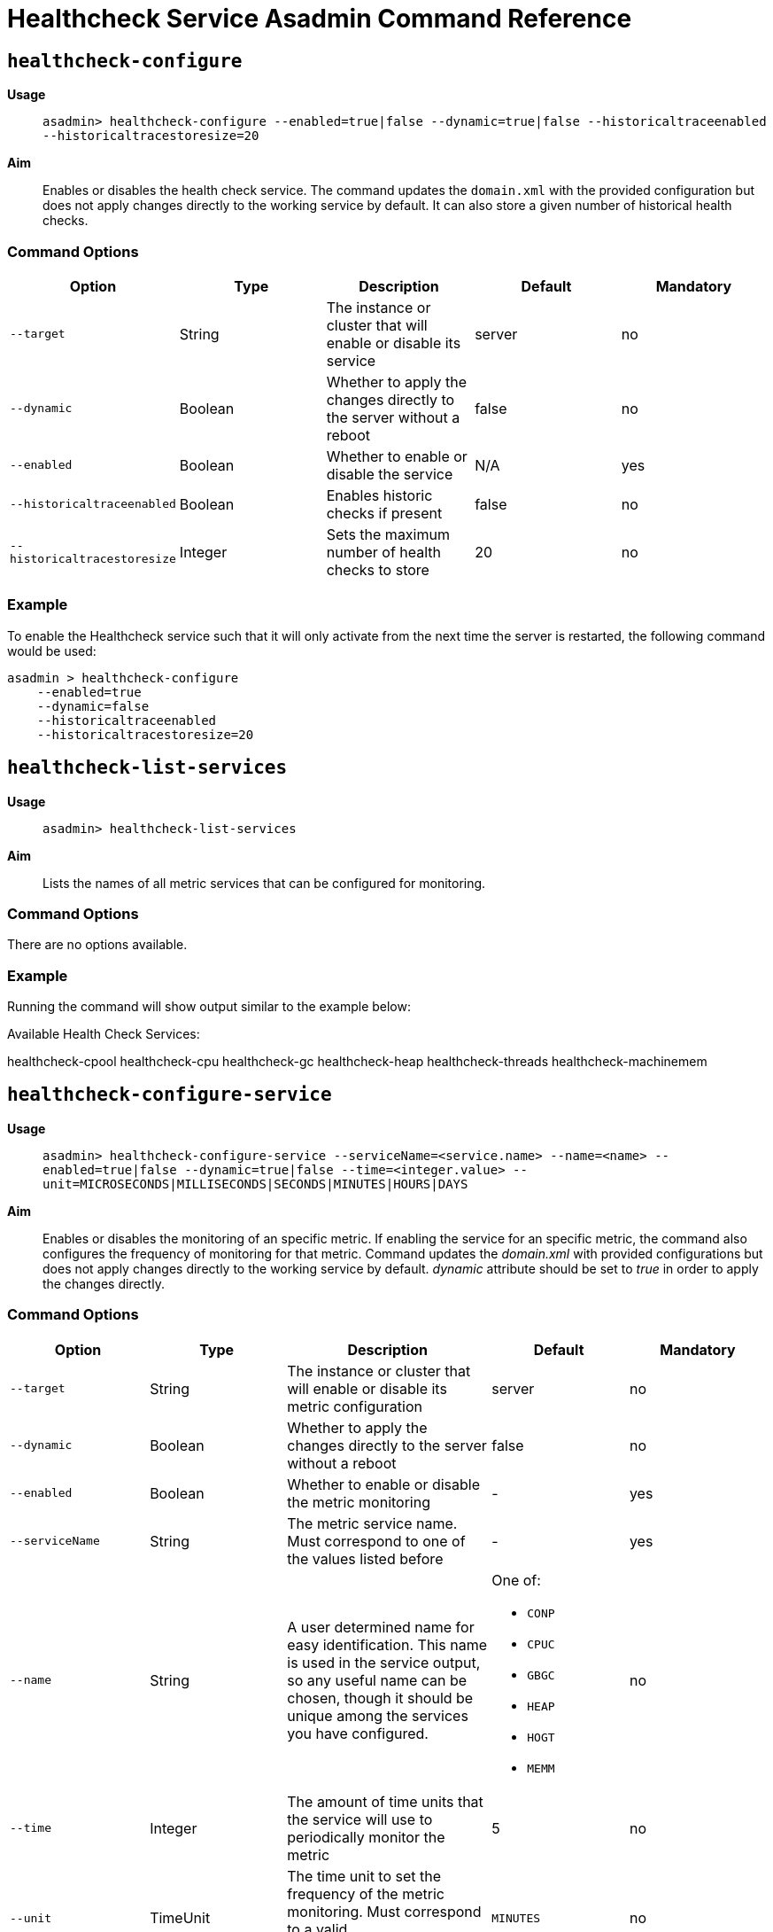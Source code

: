 [[healthcheck-service]]
= Healthcheck Service Asadmin Command Reference

[[healthcheck-configure]]
== `healthcheck-configure`

*Usage*::
`asadmin> healthcheck-configure --enabled=true|false --dynamic=true|false --historicaltraceenabled --historicaltracestoresize=20`

*Aim*::
Enables or disables the health check service. The command updates
the `domain.xml` with the provided configuration but does not apply
changes directly to the working service by default. It can also store a
given number of historical health checks.

[[command-options]]
=== Command Options

[cols=",,,,",options="header",]
|=======================================================================
|Option |Type |Description |Default |Mandatory
|`--target` |String |The instance or cluster that will enable or disable
its service |server |no
|`--dynamic` |Boolean |Whether to apply the changes directly to the
server without a reboot |false |no
|`--enabled` |Boolean |Whether to enable or disable the service |N/A
|yes
|`--historicaltraceenabled` |Boolean |Enables historic checks if present
|false |no
|`--historicaltracestoresize` |Integer |Sets the maximum number of
health checks to store |20 |no
|=======================================================================

[[example]]
=== Example

To enable the Healthcheck service such that it will only activate from
the next time the server is restarted, the following command would be
used:

[source, shell]
----
asadmin > healthcheck-configure
    --enabled=true
    --dynamic=false
    --historicaltraceenabled
    --historicaltracestoresize=20
----

[[healthcheck-list-services]]
== `healthcheck-list-services`

*Usage*::
`asadmin> healthcheck-list-services`

*Aim*::
Lists the names of all metric services that can be configured for
monitoring.

[[command-options-1]]
=== Command Options

There are no options available.

[[example-1]]
=== Example

Running the command will show output similar to the example below:

****
Available Health Check Services:

healthcheck-cpool healthcheck-cpu healthcheck-gc healthcheck-heap
healthcheck-threads healthcheck-machinemem
****

[[healthcheck-configure-service]]
== `healthcheck-configure-service`

*Usage*::
`asadmin> healthcheck-configure-service --serviceName=<service.name> --name=<name> --enabled=true|false --dynamic=true|false --time=<integer.value> --unit=MICROSECONDS|MILLISECONDS|SECONDS|MINUTES|HOURS|DAYS`

*Aim*::
Enables or disables the monitoring of an specific metric. If enabling
the service for an specific metric, the command also configures the
frequency of monitoring for that metric. Command updates the _domain.xml_
with provided configurations but does not apply changes directly to the
working service by default. _dynamic_ attribute should be set to _true_
in order to apply the changes directly.

[[command-options-2]]
=== Command Options

[cols=",,,a,",options="header",]
|=======================================================================
| Option | Type | Description | Default | Mandatory
| `--target` | String | The instance or cluster that will enable or disable its metric configuration | server | no
| `--dynamic` | Boolean | Whether to apply the changes directly to the server without a reboot | false | no
| `--enabled` | Boolean | Whether to enable or disable the metric monitoring | - | yes
| `--serviceName` | String | The metric service name. Must correspond to one of the values listed before | - | yes
| `--name` | String | A user determined name for easy identification. This name is used in the service output, so any useful name can be chosen, though it should be unique among the services you have configured.
| One of:

  * `CONP`
  * `CPUC`
  * `GBGC`
  * `HEAP`
  * `HOGT`
  * `MEMM`
| no
| `--time` | Integer | The amount of time units that the service will use to periodically monitor the metric | 5 | no
| `--unit` | TimeUnit | The time unit to set the frequency of the metric monitoring. Must correspond to a valid https://docs.oracle.com/javase/8/docs/api/java/util/concurrent/TimeUnit.html[`java.util.concurrent.TimeUnit`] value | `MINUTES` | no
|=======================================================================

NOTE: If this command gets executed before running the `healthcheck-configure`
command, it will succeed and the configuration will be saved, but the
health check service will not be enabled.

[[example-2]]
=== Example
A very basic command to simply enable the GC checker and activate it without
needing a restart would be as follows:

[source, shell]
----
asadmin> healthcheck-configure-service --enabled=true --serviceName=healthcheck-gc --name=MYAPP-GC --dynamic=true
----

[[healthcheck-configure-service-threshold]]
== `healthcheck-configure-service-threshold`

*Usage*::
`asadmin> healthcheck-configure-service-threshold --serviceName=<service.name> --dynamic=true|false --thresholdCritical=90 --thresholdWarning=50 --thresholdGood=0`

*Aim*::
Configures `CRITICAL`, `WARNING` and `GOOD` threshold values for a service
specified with its name. Command updates the _domain.xml_ with provided
configurations but does not apply changes directly to the working service
by default. The `dynamic` attribute should be set to `true` in order to
apply the changes directly.

This command only configures thresholds for the following metrics:

* CPU Usage
* JVM Heap Space
* Host Memory
* JDBC Connection Pools

[[command-options-3]]
=== Command Options

[cols=",,,a,",options="header",]
|=======================================================================
| Option | Type | Description | Default | Mandatory
| `--target` | String | The instance or cluster that will be configured | server | no
| `--dynamic` | Boolean | Whether to apply the changes directly to the server without a reboot | false | no
| `--serviceName` | String | The metric service name. Must correspond to one of the values listed before | - | yes
| `--thresholdCritical` | Integer | The threshold value that this metric must surpass to log a **`CRITICAL`** event. A value between _WARNING VALUE_ and _100_ must be used | 90 | no
| `--thresholdWarning` | Integer | The threshold value that this metric must surpass to log a **`WARNING`** event. A value between _GOOD VALUE_ and _CRITICAL VALUE_ must be used | 50 | no
| `--thresholdGood` | Integer | The threshold value that this metric must surpass to log a **`GOOD`** event. A value between _0_ and _WARNING VALUE_ must be used | 0 | no
|=======================================================================

NOTE: In order to execute this command for an specific metric, the
`healthcheck-configure-service` command needs to be executed first.

IMPORTANT: There is no _asadmin_ command to configure the _**Garbage Collection**_
metric, since the service calculates and prints out how many times
garbage collections were executed within the time elapsed since the last
check. The service will determine the severity of the messages based on
how much the CPU time is being taken by the GC when measuring.

[[example-3]]
=== Example

Monitoring the health of JDBC connection pools is a common need. In that
scenario, it is very unlikely that on-the-fly configuration changes
would be made, so a very high `CRITICAL` threshold can be set. Likewise,
a nonzero `GOOD` threshold is needed because an empty or unused
connection pool may not be healthy either.

The following command would apply these settings to the connection pool
checker:

[source, shell]
----
asadmin> healthcheck-configure-service-threshold
 --serviceName=healthcheck-cpool
 --dynamic=true
 --thresholdCritical=95
 --thresholdWarning=70
 --thresholdGood=30
----

[[healthcheck-hoggingthreads-configure]]
== `healthcheck-hoggingthreads-configure`

*Usage*::
`asadmin> healthcheck-hoggingthreads-configure --dynamic=true|false --threshold-percentage=50 --retry-count=3`

*Aim*::
Configures the health check service to scan for threads hogging the CPU.
The service will determine which threads fulfill this conditions by
calculating a percentage of usage with the ratio of elapsed time to the
checker service execution interval. If this percentage exceeds the
`threshold-percentage`, the thread will be marked as a hogging thread.

You can also use this command to enable this metric checking and also
configure the frequency of monitoring combining the functions of
the `healthcheck-configure` and `healthcheck-configure-service` commands.

[[command-options-4]]
=== Command Options

[cols=",,,a,",options="header",]
|=======================================================================
| Option | Type | Description | Default | Mandatory
| `--target` | String | The instance or cluster that will be configured | server | no
| `--enabled` | Boolean | Whether to enable or disable the service | true | no
| `--dynamic` | Boolean | Whether to apply the changes directly to the server without a reboot | false | no
| `--threshold-percentage` | Integer | The threshold value that this metric will be compared to mark threads as hogging-threads | 95 | no
| `--retry-count` | Integer | The number of retries that the checker service will execute in order to identify a hogging thread | 3 | no
| `--time` | Integer | The periodic amount of time units the checker service will use to monitor hogging threads | 1 | no
| `--unit` | TimeUnit | The time unit to set the frequency of the metric monitoring. Must correspond to a valid https://docs.oracle.com/javase/8/docs/api/java/util/concurrent/TimeUnit.html[`java.util.concurrent.TimeUnit`] value | `SECONDS` | no
|=======================================================================

[[example-4]]
=== Example

Monitoring which threads hog the CPU is extremely important since this
can lead to performance degradation, deadlocks and extreme bottlenecks
issues that web applications can incur. In some cases the defaults are
all that is needed, but imagine that in a critical system you want to
set the threshold percentage to **90%**, and you want to make sure that
the health check service guarantees the state of such threads with a
retry count of 5. Additionally, you want to set the frequency of this
check for every _20 seconds_.

The following command would apply these settings to the connection pool
checker:

[source, shell]
----
asadmin> healthcheck-hoggingthreads-configure
 --dynamic=true
 --threshold-percentage=90
 --retry-count=5
 --time=20
 --unit=SECONDS
----

[[get-healthcheck-configuration]]
== `get-healthcheck-configuration`

*Usage*::
`asadmin> get-healthcheck-configuration`
￼       ￼
*Aim*::
Lists the current configuration for the health check service and for the
configured metrics in a tabular format.

[[command-options-5]]
=== Command Options
There are no options available.

[[example-5]]
=== Example
A sample output is as follows:

****
Health Check Service Configuration is enabled?: true

Below are the list of configuration details of each checker listed by
its name.

Name Enabled Time Unit GC false 10 SECONDS

Name Enabled Time Unit Threshold Percentage Retry Count HT true 10
SECONDS 95 3

Name Enabled Time Unit Critical Threshold Warning Threshold Good
Threshold CONP true 5 MINUTES 70 40 20 CPU false 10 SECONDS 40 20 2 HP
false 8 SECONDS - - - MM false 7 SECONDS - - -
****
